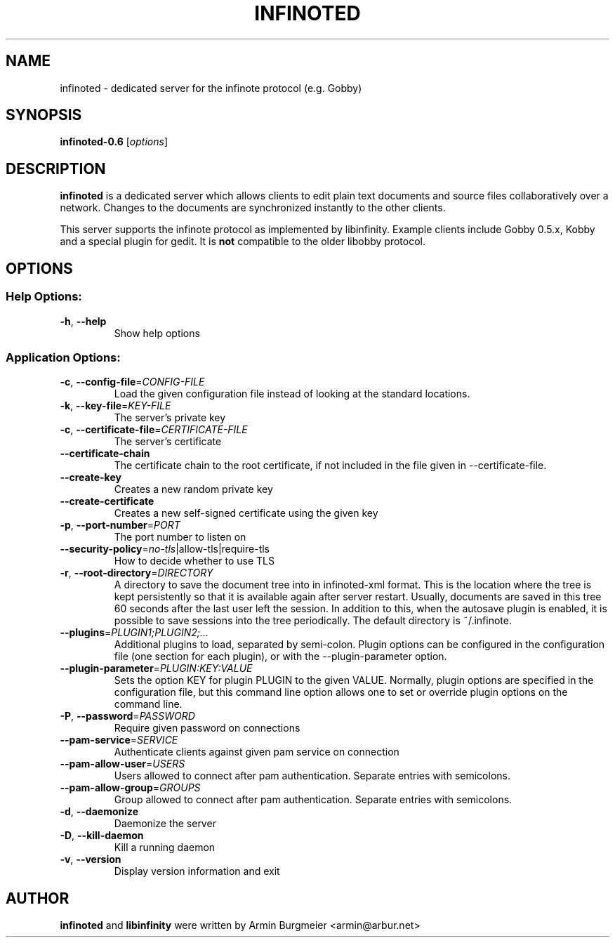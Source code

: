 .TH INFINOTED "1" "August 2014" "infinoted 0.6" "User Commands"
.SH NAME
infinoted \- dedicated server for the infinote protocol (e.g. Gobby)
.SH SYNOPSIS
.B infinoted\-0.6
.RI [ options ]
.SH DESCRIPTION
.B infinoted
is a dedicated server which allows clients to edit plain text documents and
source files collaboratively over a network. Changes to the documents are
synchronized instantly to the other clients.
.PP
This server supports the infinote protocol as implemented by libinfinity.
Example clients include Gobby 0.5.x, Kobby and a special plugin for gedit.
It is
.B not
compatible to the older libobby protocol.
.SH OPTIONS
.SS "Help Options:"
.TP
\fB\-h\fR, \fB\-\-help\fR
Show help options
.SS "Application Options:"
.TP
\fB\-c\fR, \fB\-\-config\-file\fR=\fICONFIG\-FILE\fR
Load the given configuration file instead of looking at the standard locations.
.TP
\fB\-k\fR, \fB\-\-key\-file\fR=\fIKEY\-FILE\fR
The server's private key
.TP
\fB\-c\fR, \fB\-\-certificate\-file\fR=\fICERTIFICATE\-FILE\fR
The server's certificate
.TP
\fB\-\-certificate\-chain\fR
The certificate chain to the root certificate, if not included in the file given in \-\-certificate\-file.
.TP
\fB\-\-create\-key\fR
Creates a new random private key
.TP
\fB\-\-create\-certificate\fR
Creates a new self\-signed certificate using the given key
.TP
\fB\-p\fR, \fB\-\-port\-number\fR=\fIPORT\fR
The port number to listen on
.TP
\fB\-\-security\-policy\fR=\fIno\-tls\fR|allow\-tls|require\-tls
How to decide whether to use TLS
.TP
\fB\-r\fR, \fB\-\-root\-directory\fR=\fIDIRECTORY\fR
A directory to save the document tree into in infinoted\-xml format.
This is the location where the tree is kept persistently so that it is
available again after server restart. Usually, documents are saved in
this tree 60 seconds after the last user left the session. In addition
to this, when the autosave plugin is enabled, it is possible to save
sessions into the tree periodically. The default directory is
~/.infinote.
.TP
\fB\-\-plugins\fR=\fIPLUGIN1;PLUGIN2;...\fR
Additional plugins to load, separated by semi-colon. Plugin options can be configured in the configuration file (one section for each plugin), or with the \-\-plugin\-parameter option.
.TP
\fB\-\-plugin-parameter\fR=\fIPLUGIN:KEY:VALUE\fR
Sets the option KEY for plugin PLUGIN to the given VALUE. Normally, plugin
options are specified in the configuration file, but this command line
option allows one to set or override plugin options on the command line.
.TP
\fB\-P\fR, \fB\-\-password\fR=\fIPASSWORD\fR
Require given password on connections
.TP
\fB\-\-pam-service\fR=\fISERVICE\fR
Authenticate clients against given pam service on connection
.TP
\fB\-\-pam-allow-user\fR=\fIUSERS\fR
Users allowed to connect after pam authentication. Separate entries with semicolons.
.TP
\fB\-\-pam-allow-group\fR=\fIGROUPS\fR
Group allowed to connect after pam authentication. Separate entries with semicolons.
.TP
\fB\-d\fR, \fB\-\-daemonize\fR
Daemonize the server
.TP
\fB\-D\fR, \fB\-\-kill\-daemon\fR
Kill a running daemon
.TP
\fB\-v\fR, \fB\-\-version\fR
Display version information and exit
.SH AUTHOR
.B infinoted
and
.B libinfinity
were written by Armin Burgmeier <armin@arbur.net>
